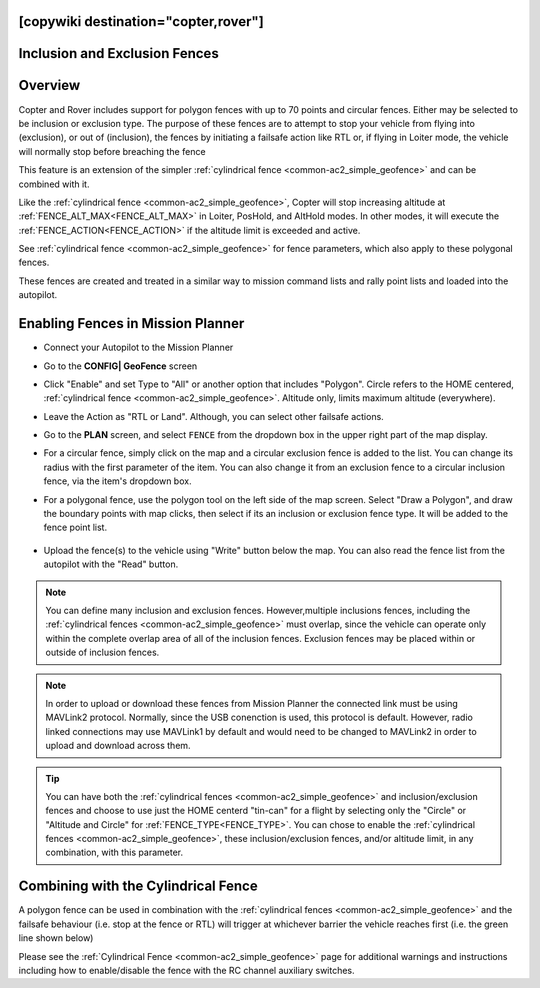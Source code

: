 .. _common-polygon_fence:

[copywiki destination="copter,rover"]
==============================
Inclusion and Exclusion Fences
==============================

Overview
========

Copter and Rover includes support for polygon fences with up to 70 points and circular fences.  Either may be selected to be inclusion or exclusion type. The purpose of these fences are to attempt to stop your vehicle from flying into (exclusion), or out of (inclusion), the fences by initiating a failsafe action like RTL or, if flying in Loiter mode, the vehicle will normally stop before breaching the fence

This feature is an extension of the simpler :ref:`cylindrical fence <common-ac2_simple_geofence>` and can be combined with it.

Like the :ref:`cylindrical fence <common-ac2_simple_geofence>`, Copter will stop increasing altitude at :ref:`FENCE_ALT_MAX<FENCE_ALT_MAX>` in Loiter, PosHold, and AltHold modes. In other modes, it will execute the :ref:`FENCE_ACTION<FENCE_ACTION>` if the altitude limit is exceeded and active. 

See :ref:`cylindrical fence <common-ac2_simple_geofence>` for fence parameters, which also apply to these polygonal fences.

These fences are created and treated in a similar way to mission command lists and rally point lists and loaded into the autopilot.


..  youtube:: U3Z8bO3KbyM
    :width: 100%

Enabling Fences in Mission Planner
==================================

..  youtube:: SEm4nVfbg00
    :width: 100%

-  Connect your Autopilot to the Mission Planner
-  Go to the **CONFIG\| GeoFence** screen
-  Click "Enable" and set Type to "All" or another option that includes "Polygon". Circle refers to the HOME centered, :ref:`cylindrical fence <common-ac2_simple_geofence>`. Altitude only, limits maximum altitude (everywhere).


   .. image:: ../../../images/polygon_fence_enable.png
       :target: ../_images/polygon_fence_enable.png
       :width: 500px

-  Leave the Action as "RTL or Land". Although, you can select other failsafe actions.
-  Go to the **PLAN** screen, and select ``FENCE`` from the dropdown box in the upper right part of the map display.
-  For a circular fence, simply click on the map and a circular exclusion fence is added to the list. You can change its radius with the first parameter of the item. You can also change it from an exclusion fence to a circular inclusion fence, via the item's dropdown box.

   .. image:: ../../../images/exclusion-zone.png
       :target: ../_images/exclusion-zone.png
       :width: 500px


- For a polygonal fence, use the polygon tool on the left side of the map screen. Select "Draw a Polygon", and draw the boundary points with map clicks, then select if its an inclusion or exclusion fence type. It will be added to the fence point list.

   .. image:: ../../../images/polygon_add_point.png
       :target: ../_images/polygon_add_point.png
       :width: 500px

- Upload the fence(s) to the vehicle using "Write" button below the map. You can also read the fence list from the autopilot with the "Read" button.

.. note:: You can define many inclusion and exclusion fences. However,multiple inclusions fences, including the :ref:`cylindrical fences <common-ac2_simple_geofence>` must overlap, since the vehicle can operate only within the complete overlap area of all of the inclusion fences. Exclusion fences may be placed within or outside of inclusion fences.

.. note:: In order to upload or download these fences from Mission Planner the connected link must be using MAVLink2 protocol. Normally, since the USB conenction is used, this protocol is default. However, radio linked connections may use MAVLink1 by default and would need to be changed to MAVLink2 in order to upload and download across them.

.. tip:: You can have both the :ref:`cylindrical fences <common-ac2_simple_geofence>` and inclusion/exclusion fences and choose to use just the HOME centerd "tin-can" for a flight by selecting only the "Circle" or "Altitude and Circle" for :ref:`FENCE_TYPE<FENCE_TYPE>`. You can chose to enable the :ref:`cylindrical fences <common-ac2_simple_geofence>`, these inclusion/exclusion fences, and/or altitude limit, in any combination, with this parameter.

Combining with the Cylindrical Fence
====================================

A polygon fence can be used in combination with the :ref:`cylindrical fences <common-ac2_simple_geofence>` and the failsafe behaviour (i.e. stop at the fence or RTL) will trigger at whichever barrier the vehicle reaches first (i.e. the green line shown below)


.. image:: ../../../images/copter_polygon_circular_fence..png
    :target: ../_images/copter_polygon_circular_fence..png

Please see the :ref:`Cylindrical Fence <common-ac2_simple_geofence>` page for additional warnings and instructions including how to enable/disable the fence with the RC channel auxiliary switches.



